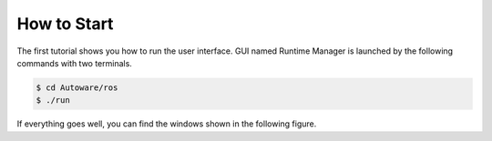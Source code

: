 How to Start
============

The first tutorial shows you how to run the user interface.
GUI named Runtime Manager is launched by the following commands with two terminals.

.. code-block:: shell

    $ cd Autoware/ros
    $ ./run

If everything goes well, you can find the windows shown in the following figure.

.. todo::

    Insert a figure.
